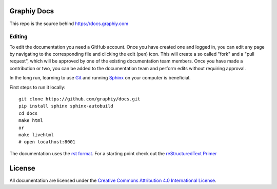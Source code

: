 Graphiy Docs
==============

This repo is the source behind https://docs.graphiy.com

Editing
-------

To edit the documentation you need a GitHub account. Once you have created one
and logged in, you can edit any page by navigating to the corresponding file and
clicking the edit (pen) icon. This will create a so called "fork" and a "pull
request", which will be approved by one of the existing documentation team
members. Once you have made a contribution or two, you can be added to the
documentation team and perform edits without requiring approval.

In the long run, learning to use Git_ and running Sphinx_ on your computer is
beneficial.

First steps to run it locally::
 
  git clone https://github.com/graphiy/docs.git
  pip install sphinx sphinx-autobuild
  cd docs 
  make html
  or
  make livehtml
  # open localhost:8001

The documentation uses the `rst format`_. For a starting point check out the
`reStructuredText Primer`_

.. _Git: https://www.git-scm.com/
.. _Sphinx: http://sphinx-doc.org/
.. _`rst format`: http://docutils.sourceforge.net/docs/ref/rst/restructuredtext.html
.. _`reStructuredText Primer`: http://sphinx-doc.org/rest.html

License
=======

All documentation are licensed under the `Creative
Commons Attribution 4.0 International License
<https://creativecommons.org/licenses/by/4.0/>`__.
